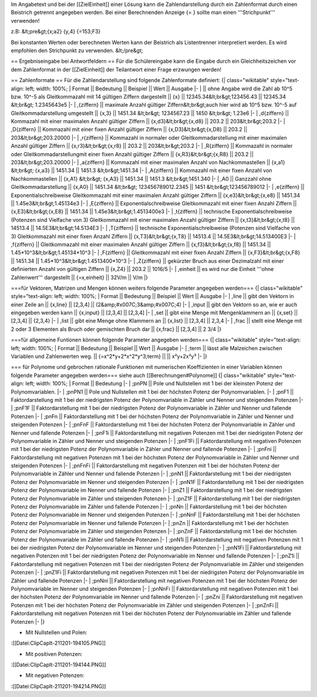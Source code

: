 Im Angabetext und bei der [[ZielEinheit]] einer Lösung kann die Zahlendarstellung durch ein Zahlenformat durch einen Beistrich getrennt angegeben werden. Bei einer Berechnenden Anzeige {= } sollte man einen '''Strichpunkt''' verwenden!

z.B:
&lt;pre&gt;{x;a2}
{y,4}
{=153;F3}   

Bei konstanten Werten oder berechneten Werten kann der Beistrich als Listentrenner interpretiert werden. Es wird empfohlen den Strichpunkt zu verwenden.
&lt;/pre&gt;

== Ergebniseingabe bei Antwortfeldern ==
Für die Schülereingabe kann die Eingabe durch ein Gleichheitszeichen vor dem Zahlenformat in der [[ZielEinheit]] der Teilantwort einer Frage erzwungen werden!

== Zahlenformate ==
Für die Zahlendarstellung sind folgende Zahlenformate definiert:
{| class="wikitable" style="text-align: left; width: 100%;
| Format || Bedeutung || Beispiel || Wert || Ausgabe
|-
| || ohne Angabe wird die Zahl ab 10^5 bzw. 10^-5 als Gleitkommazahl mit 14 gültigen Ziffern dargestellt || {x} || 12345.34&lt;br&gt;123456.43 || 12345.34 &lt;br&gt; 1.2345643e5
|-
| ,{ziffern} || maximale Anzahl gültiger Ziffern&lt;br&gt;auch hier wird ab 10^5 bzw. 10^-5 auf Gleitkommadarstellung umgestellt || {x,3} || 1451.34 &lt;br&gt; 1234567.23 || 1450 &lt;br&gt; 1.23e6
|-
| ,d{ziffern} || Kommazahl mit einer maximalen Anzahl gültiger Ziffern  || {x,d3}&lt;br&gt;{x,d8} || 203.2 || 203&lt;br&gt;203.2
|-
| ,D{ziffern} || Kommazahl mit einer fixen Anzahl gültiger Ziffern || {x,D3}&lt;br&gt;{x,D8} || 203.2 || 203&lt;br&gt;203.20000
|-
| ,r{ziffern} || Kommazahl in normaler oder Gleitkommadarstellung mit einer maximalen Anzahl gültiger Ziffern || {x,r3}&lt;br&gt;{x,r8} || 203.2 || 203&lt;br&gt;203.2
|-
| ,R{ziffern} || Kommazahl in normaler oder Gleitkommadarstellungmit einer fixen Anzahl gültiger Ziffern || {x,R3}&lt;br&gt;{x,R8} || 203.2 || 203&lt;br&gt;203.20000
|-
| ,a{ziffern} || Kommazahl mit einer maximalen Anzahl von Nachkommastellen || {x,a1} &lt;br&gt; {x,a3} || 1451.34 || 1451.3 &lt;br&gt;1451.34
|-
| ,A{ziffern} || Kommazahl mit einer fixen Anzahl von Nachkommastellen || {x,A1} &lt;br&gt; {x,A3} || 1451.34 || 1451.3 &lt;br&gt;1451.340
|-
| ,A0 || Ganzzahl ohne Gleitkommadarstellung || {x,A0} || 1451.34 &lt;br&gt; 123456789012.2345 || 1451 &lt;br&gt;123456789012
|-
| ,e{ziffern} || Exponentialschreibweise Gleitkommazahl mit einer maximalen Anzahl gültiger Ziffern || {x,e3}&lt;br&gt;{x,e8} || 1451.34 || 1.45e3&lt;br&gt;1.45134e3
|-
| ,E{ziffern} || Exponentialschreibweise Gleitkommazahl mit einer fixen Anzahl Ziffern || {x,E3}&lt;br&gt;{x,E8} || 1451.34 || 1.45e3&lt;br&gt;1.4513400e3
|-
| ,t{ziffern} || technische Exponentialschreibweise (Potenzen sind Vielfache von 3) Gleitkommazahl mit einer maximalen Anzahl gültiger Ziffern || {x,t3}&lt;br&gt;{x,t8} || 14513.4 || 14.5E3&lt;br&gt;14.5134E3
|-
| ,T{ziffern} || technische Exponentialschreibweise (Potenzen sind Vielfache von 3) Gleitkommazahl mit einer fixen Anzahl Ziffern || {x,T3}&lt;br&gt;{x,T8} || 14513.4 || 14.5E3&lt;br&gt;14.513400E3
|-
| ,f{ziffern} || Gleitkommazahl mit einer maximalen Anzahl gültiger Ziffern || {x,f3}&lt;br&gt;{x,f8} || 1451.34 || 1.45*10^3&lt;br&gt;1.45134*10^3
|-
| ,F{ziffern} || Gleitkommazahl mit einer fixen Anzahl Ziffern || {x,F3}&lt;br&gt;{x,F8} || 1451.34 || 1.45*10^3&lt;br&gt;1.4513400*10^3
|-
| ,Z{ziffern} || gekürzter Bruch aus einer Dezimalzahl mit einer definierten Anzahl von gültigen Ziffern || {x,Z4} || 203.2 || 1016/5
|-
| ,einheit    || es wird nur die Einheit '''ohne Zahlenwert''' dargestellt || {=x,einheit} || 32V/m || V/m
|}

===für Vektoren, Matrizen und Mengen können weiters folgende Parameter angegeben werden===
{| class="wikitable" style="text-align: left; width: 100%;
| Format || Bedeutung || Beispiel || Wert || Ausgabe
|-
| ,line || gibt den Vektorn in einer Zeile an || {x,line} || [2,3,4] || (2&amp;#x007C;3&amp;#x007C;4)
|-
| ,input || gibt den Vektorn so an, wie er auch eingegeben werden kann || {x,input} || [2,3,4] || [2,3,4]
|-
| ,set || gibt eine Menge mit Mengenklammern an || {x,set} || [2,3,4] || {2,3,4}
|-
| ,list || gibt eine Menge ohne Klammern an || {x,list} || [2,3,4] || 2,3,4
|-
| ,frac || stellt eine Menge mit 2 oder 3 Elementen als Bruch oder gemischten Bruch dar || {x,frac} || [2,3,4] || 2 3/4
|}

===für allgemeine Funtionen können folgende Parameter angegeben werden===
{| class="wikitable" style="text-align: left; width: 100%;
| Format || Bedeutung || Beispiel || Wert || Ausgabe
|-
| ;term || lässt alle Malzeichen zwischen Variablen und Zahlenwerten weg. || {=x^2*y+2*x^2*y^3;term} ||  || x²y+2x²y³
|-
|}

=== für Polynome und gebrochen rationale Funktionen mit numerischen Koeffizienten in einer Variablen können folgende Parameter angegeben werden===
siehe auch [[Berechnungen#Polynome]]
{| class="wikitable" style="text-align: left; width: 100%;
| Format  || Bedeutung
|-
| ;pnPN   || Pole und Nullstellen mit 1 bei der kleinsten Potenz der Polynomvariablen. 
|-
| ;pnPN1  || Pole und Nullstellen mit 1 bei der höchsten Potenz der Polynomvariablen.
|-
| ;pnF1   || Faktordarstellung mit 1 bei der niedrigsten Potenz der Polynomvariable in Zähler und Nenner und steigenden Potenzen
|-
| ;pnF1F  || Faktordarstellung mit 1 bei der niedrigsten Potenz der Polynomvariable in Zähler und Nenner und fallende Potenzen
|-
| ;pnFn   || Faktordarstellung mit 1 bei der höchsten Potenz der Polynomvariable in Zähler und Nenner und steigenden Potenzen
|-
| ;pnFnF  || Faktordarstellung mit 1 bei der höchsten Potenz der Polynomvariable in Zähler und Nenner und fallende Potenzen
|-
| ;pnF1i  || Faktordarstellung mit negativen Potenzen mit 1 bei der niedrigsten Potenz der Polynomvariable in Zähler und Nenner und steigenden Potenzen
|-
| ;pnF1Fi || Faktordarstellung mit negativen Potenzen mit 1 bei der niedrigsten Potenz der Polynomvariable in Zähler und Nenner und fallende Potenzen
|-
| ;pnFni  || Faktordarstellung mit negativen Potenzen mit 1 bei der höchsten Potenz der Polynomvariable in Zähler und Nenner und steigenden Potenzen
|-
| ;pnFnFi || Faktordarstellung mit negativen Potenzen mit 1 bei der höchsten Potenz der Polynomvariable in Zähler und Nenner und fallende Potenzen
|-
| ;pnN1   || Faktordarstellung mit 1 bei der niedrigsten Potenz der Polynomvariable im Nenner und steigenden Potenzen
|-
| ;pnN1F  || Faktordarstellung mit 1 bei der niedrigsten Potenz der Polynomvariable im Nenner und fallende Potenzen
|-
| ;pnZ1   || Faktordarstellung mit 1 bei der niedrigsten Potenz der Polynomvariable im Zähler und steigenden Potenzen
|-
| ;pnZ1F  || Faktordarstellung mit 1 bei der niedrigsten Potenz der Polynomvariable im Zähler und fallende Potenzen
|-
| ;pnNn   || Faktordarstellung mit 1 bei der höchsten Potenz der Polynomvariable im Nenner und steigenden Potenzen
|-
| ;pnNnF  || Faktordarstellung mit 1 bei der höchsten Potenz der Polynomvariable im Nenner und fallende Potenzen
|-
| ;pnZn   || Faktordarstellung mit 1 bei der höchsten Potenz der Polynomvariable im Zähler und steigenden Potenzen
|-
| ;pnZnF  || Faktordarstellung mit 1 bei der höchsten Potenz der Polynomvariable im Zähler und fallende Potenzen
|-
| ;pnN1i  || Faktordarstellung mit negativen Potenzen mit 1 bei der niedrigsten Potenz der Polynomvariable im Nenner und steigenden Potenzen
|-
| ;pnN1Fi || Faktordarstellung mit negativen Potenzen mit 1 bei der niedrigsten Potenz der Polynomvariable im Nenner und fallende Potenzen
|-
| ;pnZ1i  || Faktordarstellung mit negativen Potenzen mit 1 bei der niedrigsten Potenz der Polynomvariable im Zähler und steigenden Potenzen
|-
| ;pnZ1Fi || Faktordarstellung mit negativen Potenzen mit 1 bei der niedrigsten Potenz der Polynomvariable im Zähler und fallende Potenzen
|-
| ;pnNni  || Faktordarstellung mit negativen Potenzen mit 1 bei der höchsten Potenz der Polynomvariable im Nenner und steigenden Potenzen
|-
| ;pnNnFi || Faktordarstellung mit negativen Potenzen mit 1 bei der höchsten Potenz der Polynomvariable im Nenner und fallende Potenzen
|-
| ;pnZni  || Faktordarstellung mit negativen Potenzen mit 1 bei der höchsten Potenz der Polynomvariable im Zähler und steigenden Potenzen
|-
| ;pnZnFi || Faktordarstellung mit negativen Potenzen mit 1 bei der höchsten Potenz der Polynomvariable im Zähler und fallende Potenzen
|-
|}

* Mit Nullstellen und Polen: 
:[[Datei:ClipCapIt-211201-194105.PNG]]

* Mit positiven Potenzen:
:[[Datei:ClipCapIt-211201-194144.PNG]]

* Mit negativen Potenzen:
:[[Datei:ClipCapIt-211201-194214.PNG]]

